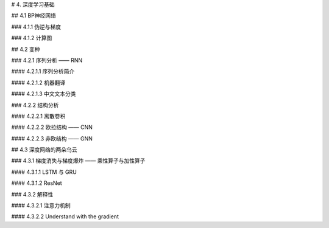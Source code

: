 # 4. 深度学习基础

## 4.1 BP神经网络

### 4.1.1 伪逆与梯度

### 4.1.2 计算图

## 4.2 变种

### 4.2.1 序列分析 —— RNN

#### 4.2.1.1 序列分析简介

#### 4.2.1.2 机器翻译

#### 4.2.1.3 中文文本分类

### 4.2.2 结构分析

#### 4.2.2.1 离散卷积

#### 4.2.2.2 欧拉结构 —— CNN

#### 4.2.2.3 非欧结构 —— GNN

## 4.3 深度网络的两朵乌云

### 4.3.1 梯度消失与梯度爆炸 —— 乘性算子与加性算子

#### 4.3.1.1 LSTM 与 GRU

#### 4.3.1.2 ResNet

### 4.3.2 解释性

#### 4.3.2.1 注意力机制

#### 4.3.2.2 Understand with the gradient
